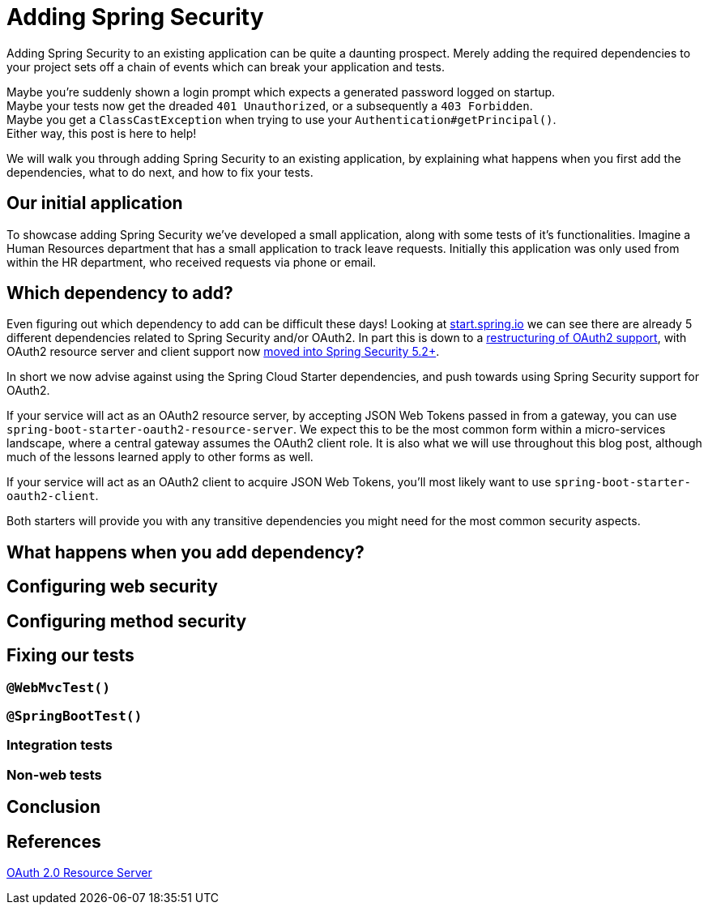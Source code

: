 = Adding Spring Security

Adding Spring Security to an existing application can be quite a daunting prospect.
Merely adding the required dependencies to your project sets off a chain of events which can break your application and tests.

Maybe you're suddenly shown a login prompt which expects a generated password logged on startup. +
Maybe your tests now get the dreaded `401 Unauthorized`, or a subsequently a `403 Forbidden`. +
Maybe you get a `ClassCastException` when trying to use your `Authentication#getPrincipal()`. +
Either way, this post is here to help!

We will walk you through adding Spring Security to an existing application,
by explaining what happens when you first add the dependencies, what to do next, and how to fix your tests.

== Our initial application
To showcase adding Spring Security we've developed a small application, along with some tests of it's functionalities.
Imagine a Human Resources department that has a small application to track leave requests.
Initially this application was only used from within the HR department, who received requests via phone or email.

== Which dependency to add?
Even figuring out which dependency to add can be difficult these days!
Looking at https://start.spring.io/#!type=maven-project&&jvmVersion=11&dependencies=security,oauth2-client,cloud-security,cloud-oauth2,oauth2-resource-server[start.spring.io]
we can see there are already 5 different dependencies related to Spring Security and/or OAuth2.
In part this is down to a https://spring.io/blog/2018/01/30/next-generation-oauth-2-0-support-with-spring-security[restructuring of OAuth2 support],
with OAuth2 resource server and client support now https://github.com/spring-projects/spring-security/wiki/OAuth-2.0-Features-Matrix[moved into Spring Security 5.2+].

In short we now advise against using the Spring Cloud Starter dependencies, and push towards using Spring Security support for OAuth2.

If your service will act as an OAuth2 resource server, by accepting JSON Web Tokens passed in from a gateway, you can use `spring-boot-starter-oauth2-resource-server`.
We expect this to be the most common form within a micro-services landscape, where a central gateway assumes the OAuth2 client role.
It is also what we will use throughout this blog post, although much of the lessons learned apply to other forms as well.

If your service will act as an OAuth2 client to acquire JSON Web Tokens, you'll most likely want to use `spring-boot-starter-oauth2-client`.

Both starters will provide you with any transitive dependencies you might need for the most common security aspects.

== What happens when you add dependency?



== Configuring web security


== Configuring method security


== Fixing our tests

=== `@WebMvcTest()`

=== `@SpringBootTest()`

=== Integration tests

=== Non-web tests



[source,yaml]
----
----

== Conclusion


== References
https://docs.spring.io/spring-security/site/docs/5.2.x/reference/htmlsingle/#oauth2resourceserver[OAuth 2.0 Resource Server] +
